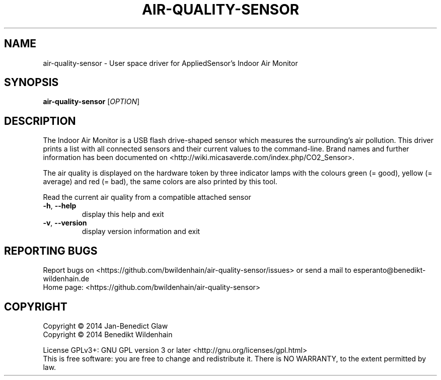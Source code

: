 .\" DO NOT MODIFY THIS FILE!  It was generated by help2man 1.46.1.
.TH AIR-QUALITY-SENSOR "1" "September 2014" "air-quality-sensor (air-quality-sensor) 0.1.2" "User Commands"
.SH NAME
air-quality-sensor \- User space driver for AppliedSensor's Indoor Air Monitor
.SH SYNOPSIS
.B air-quality-sensor
[\fI\,OPTION\/\fR]
.SH DESCRIPTION
The Indoor Air Monitor is a USB flash drive-shaped sensor which measures
the surrounding's air pollution. This driver prints a list with all
connected sensors and their current values to the command-line.  Brand
names and further information has been documented on
<http://wiki.micasaverde.com/index.php/CO2_Sensor>.

The air quality is displayed on the hardware token by three indicator
lamps with the colours green (= good), yellow (= average) and red (=
bad), the same colors are also printed by this tool.
.PP
Read the current air quality from a compatible attached sensor
.TP
\fB\-h\fR, \fB\-\-help\fR
display this help and exit
.TP
\fB\-v\fR, \fB\-\-version\fR
display version information and exit
.SH "REPORTING BUGS"
Report bugs on <https://github.com/bwildenhain/air\-quality\-sensor/issues> or send a mail to esperanto@benedikt\-wildenhain.de
.br
Home page: <https://github.com/bwildenhain/air\-quality\-sensor>
.SH COPYRIGHT
Copyright \(co 2014 Jan\-Benedict Glaw
.br
Copyright \(co 2014 Benedikt Wildenhain
.PP
License GPLv3+: GNU GPL version 3 or later <http://gnu.org/licenses/gpl.html>
.br
This is free software: you are free to change and redistribute it.
There is NO WARRANTY, to the extent permitted by law.
